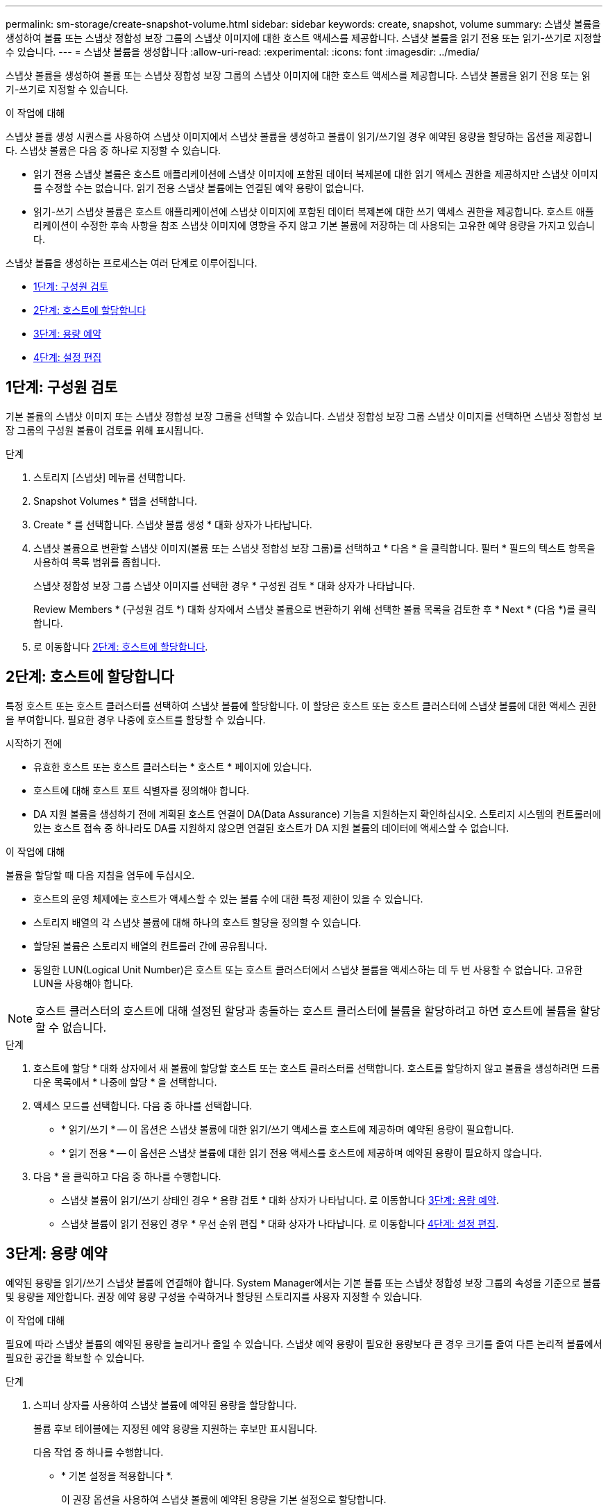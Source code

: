 ---
permalink: sm-storage/create-snapshot-volume.html 
sidebar: sidebar 
keywords: create, snapshot, volume 
summary: 스냅샷 볼륨을 생성하여 볼륨 또는 스냅샷 정합성 보장 그룹의 스냅샷 이미지에 대한 호스트 액세스를 제공합니다. 스냅샷 볼륨을 읽기 전용 또는 읽기-쓰기로 지정할 수 있습니다. 
---
= 스냅샷 볼륨을 생성합니다
:allow-uri-read: 
:experimental: 
:icons: font
:imagesdir: ../media/


[role="lead"]
스냅샷 볼륨을 생성하여 볼륨 또는 스냅샷 정합성 보장 그룹의 스냅샷 이미지에 대한 호스트 액세스를 제공합니다. 스냅샷 볼륨을 읽기 전용 또는 읽기-쓰기로 지정할 수 있습니다.

.이 작업에 대해
스냅샷 볼륨 생성 시퀀스를 사용하여 스냅샷 이미지에서 스냅샷 볼륨을 생성하고 볼륨이 읽기/쓰기일 경우 예약된 용량을 할당하는 옵션을 제공합니다. 스냅샷 볼륨은 다음 중 하나로 지정할 수 있습니다.

* 읽기 전용 스냅샷 볼륨은 호스트 애플리케이션에 스냅샷 이미지에 포함된 데이터 복제본에 대한 읽기 액세스 권한을 제공하지만 스냅샷 이미지를 수정할 수는 없습니다. 읽기 전용 스냅샷 볼륨에는 연결된 예약 용량이 없습니다.
* 읽기-쓰기 스냅샷 볼륨은 호스트 애플리케이션에 스냅샷 이미지에 포함된 데이터 복제본에 대한 쓰기 액세스 권한을 제공합니다. 호스트 애플리케이션이 수정한 후속 사항을 참조 스냅샷 이미지에 영향을 주지 않고 기본 볼륨에 저장하는 데 사용되는 고유한 예약 용량을 가지고 있습니다.


스냅샷 볼륨을 생성하는 프로세스는 여러 단계로 이루어집니다.

* <<1단계: 구성원 검토>>
* <<2단계: 호스트에 할당합니다>>
* <<3단계: 용량 예약>>
* <<4단계: 설정 편집>>




== 1단계: 구성원 검토

[role="lead"]
기본 볼륨의 스냅샷 이미지 또는 스냅샷 정합성 보장 그룹을 선택할 수 있습니다. 스냅샷 정합성 보장 그룹 스냅샷 이미지를 선택하면 스냅샷 정합성 보장 그룹의 구성원 볼륨이 검토를 위해 표시됩니다.

.단계
. 스토리지 [스냅샷] 메뉴를 선택합니다.
. Snapshot Volumes * 탭을 선택합니다.
. Create * 를 선택합니다. 스냅샷 볼륨 생성 * 대화 상자가 나타납니다.
. 스냅샷 볼륨으로 변환할 스냅샷 이미지(볼륨 또는 스냅샷 정합성 보장 그룹)를 선택하고 * 다음 * 을 클릭합니다. 필터 * 필드의 텍스트 항목을 사용하여 목록 범위를 좁힙니다.
+
스냅샷 정합성 보장 그룹 스냅샷 이미지를 선택한 경우 * 구성원 검토 * 대화 상자가 나타납니다.

+
Review Members * (구성원 검토 *) 대화 상자에서 스냅샷 볼륨으로 변환하기 위해 선택한 볼륨 목록을 검토한 후 * Next * (다음 *)를 클릭합니다.

. 로 이동합니다 <<2단계: 호스트에 할당합니다>>.




== 2단계: 호스트에 할당합니다

[role="lead"]
특정 호스트 또는 호스트 클러스터를 선택하여 스냅샷 볼륨에 할당합니다. 이 할당은 호스트 또는 호스트 클러스터에 스냅샷 볼륨에 대한 액세스 권한을 부여합니다. 필요한 경우 나중에 호스트를 할당할 수 있습니다.

.시작하기 전에
* 유효한 호스트 또는 호스트 클러스터는 * 호스트 * 페이지에 있습니다.
* 호스트에 대해 호스트 포트 식별자를 정의해야 합니다.
* DA 지원 볼륨을 생성하기 전에 계획된 호스트 연결이 DA(Data Assurance) 기능을 지원하는지 확인하십시오. 스토리지 시스템의 컨트롤러에 있는 호스트 접속 중 하나라도 DA를 지원하지 않으면 연결된 호스트가 DA 지원 볼륨의 데이터에 액세스할 수 없습니다.


.이 작업에 대해
볼륨을 할당할 때 다음 지침을 염두에 두십시오.

* 호스트의 운영 체제에는 호스트가 액세스할 수 있는 볼륨 수에 대한 특정 제한이 있을 수 있습니다.
* 스토리지 배열의 각 스냅샷 볼륨에 대해 하나의 호스트 할당을 정의할 수 있습니다.
* 할당된 볼륨은 스토리지 배열의 컨트롤러 간에 공유됩니다.
* 동일한 LUN(Logical Unit Number)은 호스트 또는 호스트 클러스터에서 스냅샷 볼륨을 액세스하는 데 두 번 사용할 수 없습니다. 고유한 LUN을 사용해야 합니다.


[NOTE]
====
호스트 클러스터의 호스트에 대해 설정된 할당과 충돌하는 호스트 클러스터에 볼륨을 할당하려고 하면 호스트에 볼륨을 할당할 수 없습니다.

====
.단계
. 호스트에 할당 * 대화 상자에서 새 볼륨에 할당할 호스트 또는 호스트 클러스터를 선택합니다. 호스트를 할당하지 않고 볼륨을 생성하려면 드롭다운 목록에서 * 나중에 할당 * 을 선택합니다.
. 액세스 모드를 선택합니다. 다음 중 하나를 선택합니다.
+
** * 읽기/쓰기 * -- 이 옵션은 스냅샷 볼륨에 대한 읽기/쓰기 액세스를 호스트에 제공하며 예약된 용량이 필요합니다.
** * 읽기 전용 * -- 이 옵션은 스냅샷 볼륨에 대한 읽기 전용 액세스를 호스트에 제공하며 예약된 용량이 필요하지 않습니다.


. 다음 * 을 클릭하고 다음 중 하나를 수행합니다.
+
** 스냅샷 볼륨이 읽기/쓰기 상태인 경우 * 용량 검토 * 대화 상자가 나타납니다. 로 이동합니다 <<3단계: 용량 예약>>.
** 스냅샷 볼륨이 읽기 전용인 경우 * 우선 순위 편집 * 대화 상자가 나타납니다. 로 이동합니다 <<4단계: 설정 편집>>.






== 3단계: 용량 예약

[role="lead"]
예약된 용량을 읽기/쓰기 스냅샷 볼륨에 연결해야 합니다. System Manager에서는 기본 볼륨 또는 스냅샷 정합성 보장 그룹의 속성을 기준으로 볼륨 및 용량을 제안합니다. 권장 예약 용량 구성을 수락하거나 할당된 스토리지를 사용자 지정할 수 있습니다.

.이 작업에 대해
필요에 따라 스냅샷 볼륨의 예약된 용량을 늘리거나 줄일 수 있습니다. 스냅샷 예약 용량이 필요한 용량보다 큰 경우 크기를 줄여 다른 논리적 볼륨에서 필요한 공간을 확보할 수 있습니다.

.단계
. 스피너 상자를 사용하여 스냅샷 볼륨에 예약된 용량을 할당합니다.
+
볼륨 후보 테이블에는 지정된 예약 용량을 지원하는 후보만 표시됩니다.

+
다음 작업 중 하나를 수행합니다.

+
** * 기본 설정을 적용합니다 *.
+
이 권장 옵션을 사용하여 스냅샷 볼륨에 예약된 용량을 기본 설정으로 할당합니다.

** * 데이터 스토리지 요구 사항을 충족하기 위해 자체 예약된 용량 설정을 할당합니다. *.
+
기본 예약된 용량 설정을 변경하는 경우 * 후보 새로 고침 * 을 클릭하여 지정한 예약된 용량에 대한 후보 목록을 새로 고칩니다.

+
다음 지침에 따라 예약된 용량을 할당합니다.

+
*** 예약된 용량의 기본 설정은 기본 볼륨 용량의 40%이며 일반적으로 이 용량이면 충분합니다.
*** 필요한 용량은 볼륨에 대한 입출력 쓰기 빈도 및 크기와 스냅샷 이미지 컬렉션의 양과 기간에 따라 달라집니다.




. (선택 사항) 스냅샷 정합성 보장 그룹에 대한 스냅샷 볼륨을 생성하는 경우 예약된 용량 후보 테이블에 * 후보 변경 * 옵션이 나타납니다. 후보 변경 * 을 클릭하여 예약된 대체 용량을 선택합니다.
. 다음 * 을 클릭하고 으로 이동합니다 <<4단계: 설정 편집>>.




== 4단계: 설정 편집

[role="lead"]
스냅샷 볼륨의 이름, 캐싱, 예약된 용량 알림 임계값 등의 설정을 변경할 수 있습니다.

.이 작업에 대해
읽기 전용 성능을 개선하기 위해 SSD(Solid State Disk) 캐시에 볼륨을 추가할 수 있습니다. SSD 캐시는 스토리지 어레이에서 논리적으로 그룹화하는 SSD 드라이브 세트로 구성됩니다.

.단계
. 스냅샷 볼륨에 대한 설정을 적절히 적용하거나 변경합니다.
+
.필드 세부 정보
[%collapsible]
====
[cols="2*"]
|===
| 설정 | 설명 


 a| 
* 스냅샷 볼륨 설정 *



 a| 
이름
 a| 
스냅샷 볼륨의 이름을 지정합니다.



 a| 
SSD Cache를 활성화합니다
 a| 
SSD에서 읽기 전용 캐싱을 설정하려면 이 옵션을 선택합니다.



 a| 
* 예약된 용량 설정 *



 a| 
다음 경우에 알림:
 a| 
* 는 읽기/쓰기 스냅샷 볼륨에 대해서만 표시됩니다 *.

spinner 상자를 사용하여 스냅샷 그룹의 예약된 용량이 거의 가득 찰 때 시스템에서 경고 알림을 보내는 백분율 지점을 조정합니다.

스냅샷 그룹의 예약된 용량이 지정된 임계값을 초과하는 경우 사전 알림을 사용하여 예약된 용량을 늘리거나 남은 공간이 부족해지기 전에 불필요한 객체를 삭제하십시오.

|===
====
. 스냅샷 볼륨 구성을 검토합니다. 변경하려면 * 뒤로 * 를 클릭합니다.
. 스냅샷 볼륨 구성이 만족스러우면 * 마침 * 을 클릭합니다.


.결과
System Manager에서 스냅샷 볼륨을 정상 상태로 생성합니다.

스냅샷 볼륨이 보류 중 상태로 표시되면 기본 볼륨은 동기화 작업을 완료하는 비동기식 미러 그룹의 구성원입니다.
